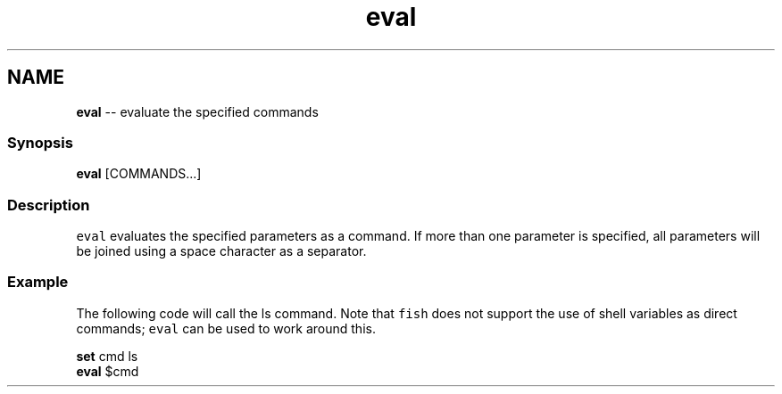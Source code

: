 .TH "eval" 1 "Sat Jun 3 2017" "Version 2.6.0" "fish" \" -*- nroff -*-
.ad l
.nh
.SH NAME
\fBeval\fP -- evaluate the specified commands 

.PP
.SS "Synopsis"
.PP
.nf

\fBeval\fP [COMMANDS\&.\&.\&.]
.fi
.PP
.SS "Description"
\fCeval\fP evaluates the specified parameters as a command\&. If more than one parameter is specified, all parameters will be joined using a space character as a separator\&.
.SS "Example"
The following code will call the ls command\&. Note that \fCfish\fP does not support the use of shell variables as direct commands; \fCeval\fP can be used to work around this\&.
.PP
.PP
.nf

\fBset\fP cmd ls
\fBeval\fP $cmd
.fi
.PP
 
